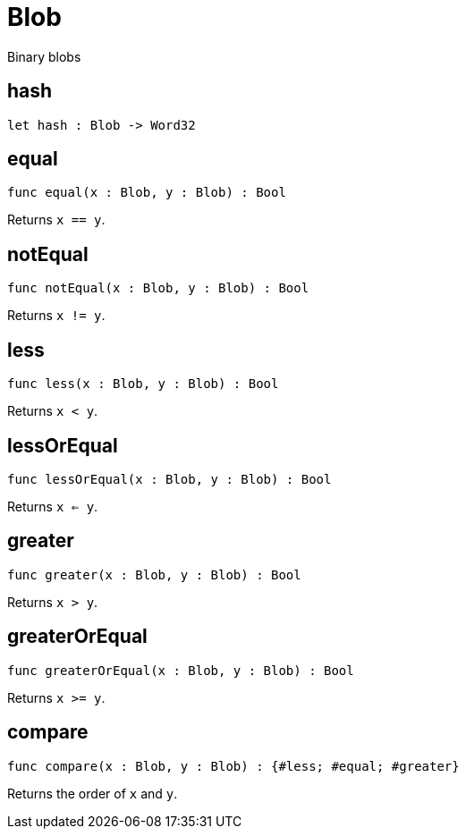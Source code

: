 [[module.Blob]]
= Blob

Binary blobs

[[value.hash]]
== hash

[source.no-repl,motoko]
----
let hash : Blob -> Word32
----



[[value.equal]]
== equal

[source.no-repl,motoko]
----
func equal(x : Blob, y : Blob) : Bool
----

Returns `x == y`.

[[value.notEqual]]
== notEqual

[source.no-repl,motoko]
----
func notEqual(x : Blob, y : Blob) : Bool
----

Returns `x != y`.

[[value.less]]
== less

[source.no-repl,motoko]
----
func less(x : Blob, y : Blob) : Bool
----

Returns `x < y`.

[[value.lessOrEqual]]
== lessOrEqual

[source.no-repl,motoko]
----
func lessOrEqual(x : Blob, y : Blob) : Bool
----

Returns `x <= y`.

[[value.greater]]
== greater

[source.no-repl,motoko]
----
func greater(x : Blob, y : Blob) : Bool
----

Returns `x > y`.

[[value.greaterOrEqual]]
== greaterOrEqual

[source.no-repl,motoko]
----
func greaterOrEqual(x : Blob, y : Blob) : Bool
----

Returns `x >= y`.

[[value.compare]]
== compare

[source.no-repl,motoko]
----
func compare(x : Blob, y : Blob) : {#less; #equal; #greater}
----

Returns the order of `x` and `y`.

